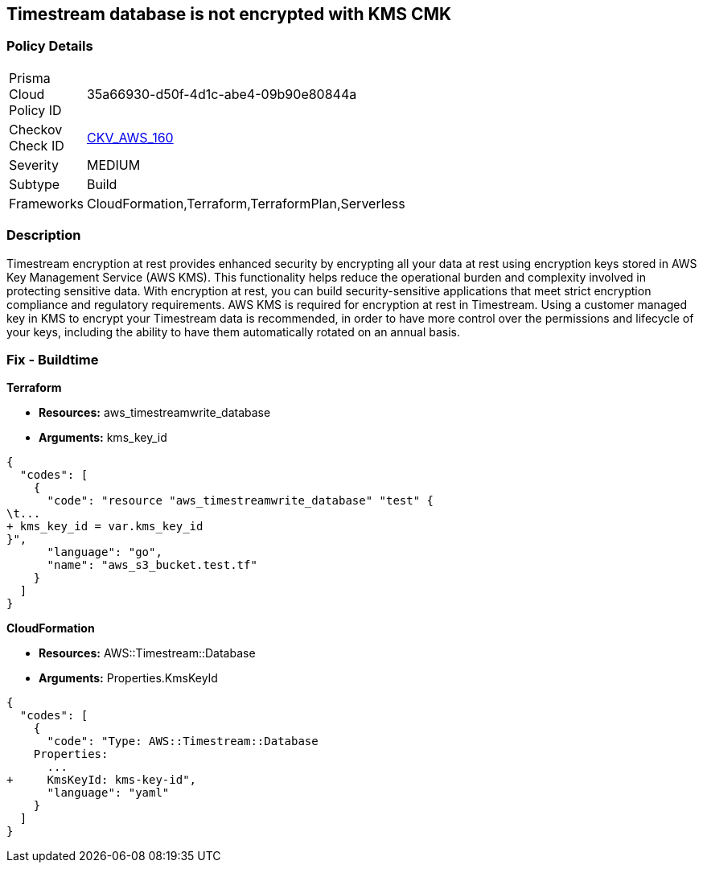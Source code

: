 == Timestream database is not encrypted with KMS CMK


=== Policy Details 

[width=45%]
[cols="1,1"]
|=== 
|Prisma Cloud Policy ID 
| 35a66930-d50f-4d1c-abe4-09b90e80844a

|Checkov Check ID 
| https://github.com/bridgecrewio/checkov/tree/master/checkov/cloudformation/checks/resource/aws/TimestreamDatabaseKMSKey.py[CKV_AWS_160]

|Severity
|MEDIUM

|Subtype
|Build

|Frameworks
|CloudFormation,Terraform,TerraformPlan,Serverless

|=== 



=== Description 


Timestream encryption at rest provides enhanced security by encrypting all your data at rest using encryption keys stored in AWS Key Management Service (AWS KMS).
This functionality helps reduce the operational burden and complexity involved in protecting sensitive data.
With encryption at rest, you can build security-sensitive applications that meet strict encryption compliance and regulatory requirements.
AWS KMS is required for encryption at rest in Timestream.
Using a customer managed key in KMS to encrypt your Timestream data is recommended, in order to have more control over the permissions and lifecycle of your keys, including the ability to have them automatically rotated on an annual basis.

=== Fix - Buildtime


*Terraform* 


* *Resources:* aws_timestreamwrite_database
* *Arguments:*  kms_key_id


[source,go]
----
{
  "codes": [
    {
      "code": "resource "aws_timestreamwrite_database" "test" {
\t...
+ kms_key_id = var.kms_key_id
}",
      "language": "go",
      "name": "aws_s3_bucket.test.tf"
    }
  ]
}
----


*CloudFormation* 


* *Resources:* AWS::Timestream::Database
* *Arguments:*  Properties.KmsKeyId


[source,yaml]
----
{
  "codes": [
    {
      "code": "Type: AWS::Timestream::Database
    Properties:
      ...
+     KmsKeyId: kms-key-id",
      "language": "yaml"
    }
  ]
}
----
